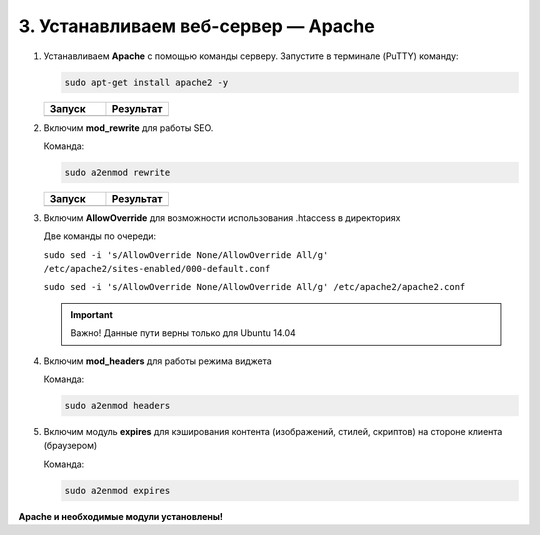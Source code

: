 ************************************
3. Устанавливаем веб-сервер — Apache
************************************

1.  Устанавливаем **Apache** с помощью команды серверу. Запустите в терминале (PuTTY) команду:

    .. code::

        sudo apt-get install apache2 -y

    .. list-table::
        :header-rows: 1
        :widths: 50 50

        *   -   Запуск

            -   Результат

        *   -   .. fancybox:: img/putty_server_apache_1.PNG
                    :alt: VPS

            -   .. fancybox:: img/putty_server_apache_2.PNG
                    :alt: VPS

2.  Включим **mod_rewrite** для работы SEO.

    Команда:

    .. code::

        sudo a2enmod rewrite

    .. list-table::
        :header-rows: 1
        :widths: 50 50

        *   -   Запуск

            -   Результат

        *   -   .. fancybox:: img/putty_server_apache_3.PNG
                    :alt: VPS

            -   .. fancybox:: img/putty_server_apache_4.PNG
                    :alt: VPS


3.  Включим **AllowOverride** для возможности использования .htaccess в директориях

    Две команды по очереди:

    ``sudo sed -i 's/AllowOverride None/AllowOverride All/g' /etc/apache2/sites-enabled/000-default.conf``

    ``sudo sed -i 's/AllowOverride None/AllowOverride All/g' /etc/apache2/apache2.conf``


    .. important::

        Важно! Данные пути верны только для Ubuntu 14.04


    .. fancybox:: img/putty_server_apache_5.PNG
                    :alt: VPS


4.  Включим **mod_headers** для работы режима виджета

    Команда:

    .. code::

        sudo a2enmod headers

    .. fancybox:: img/putty_server_apache_6.PNG
                    :alt: VPS


5.  Включим модуль **expires** для кэширования контента (изображений, стилей, скриптов) на стороне клиента (браузером)

    Команда:

    .. code::

        sudo a2enmod expires

    .. fancybox:: img/putty_server_apache_7.PNG
                    :alt: VPS


**Apache и необходимые модули установлены!**
